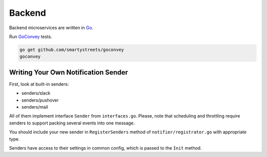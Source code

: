 Backend
=======

.. _Go: https://golang.org
.. _GoConvey: http://goconvey.co

Backend microservices are written in Go_.

Run GoConvey_ tests.

.. code-block:: bash

   go get github.com/smartystreets/goconvey
   goconvey


Writing Your Own Notification Sender
------------------------------------

First, look at built-in senders:

- senders/slack
- senders/pushover
- senders/mail

All of them implement interface ``Sender`` from ``interfaces.go``.
Please, note that scheduling and throttling require senders to support
packing several events into one message.

You should include your new sender in ``RegisterSenders``
method of ``notifier/registrator.go`` with appropriate type.

Senders have access to their settings in common config,
which is passed to the ``Init`` method.
